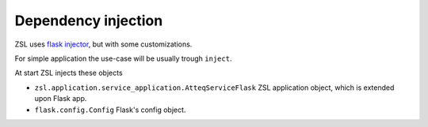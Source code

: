 Dependency injection
====================

ZSL uses `flask injector <https://github.com/alecthomas/flask_injector>`_, but
with some customizations.

For simple application the use-case will be usually trough ``inject``.

.. code-block:: python
   :emphasize-lines: 1,5

    from injector import inject
    from zsl.application.service_application import AtteqServiceFlask

    class VersionTask(object):
        @inject(app=AtteqServiceFlask)
        def perform(self, app):
            return app.VERSION

At start ZSL injects these objects

* ``zsl.application.service_application.AtteqServiceFlask``
  ZSL application object, which is extended upon Flask app.

* ``flask.config.Config``
  Flask's config object.
